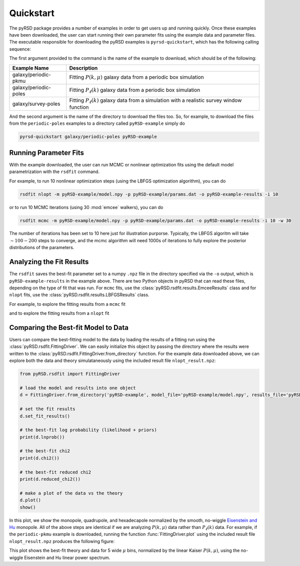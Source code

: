 Quickstart
==========

The pyRSD package provides a number of examples in order to get users
up and running quickly. Once these examples have been downloaded, the
user can start running their own parameter fits using the example data
and parameter files. The executable responsible for downloading the pyRSD
examples is ``pyrsd-quickstart``, which has the following calling sequence:

.. command-output:: pyrsd-quickstart -h

The first argument provided to the command is the name of the example
to download, which should be of the following:

===================== ===============================================================================================
**Example Name**      **Description**
galaxy/periodic-pkmu  Fitting :math:`P(k,\mu)` galaxy data from a periodic box simulation
galaxy/periodic-poles Fitting :math:`P_\ell(k)` galaxy data from a periodic box simulation
galaxy/survey-poles   Fitting :math:`P_\ell(k)` galaxy data from a simulation with a realistic survey window function
===================== ===============================================================================================

And the second argument is the name of the directory to download the files too.
So, for example, to download the files from the ``periodic-poles`` examples to
a directory called ``pyRSD-example`` simply do

.. code-block:: bash

    pyrsd-quickstart galaxy/periodic-poles pyRSD-example

Running Parameter Fits
----------------------

With the example downloaded, the user can run MCMC or nonlinear optimization
fits using the default model parametrization with the ``rsdfit`` command.

For example, to run 10 nonlinear optimization steps (using the LBFGS
optimization algorithm), you can do

.. code-block:: bash

    rsdfit nlopt -m pyRSD-example/model.npy -p pyRSD-example/params.dat -o pyRSD-example-results -i 10

or to run 10 MCMC iterations (using 30 :mod:`emcee` walkers), you can do

.. code-block:: bash

    rsdfit mcmc -m pyRSD-example/model.npy -p pyRSD-example/params.dat -o pyRSD-example-results -i 10 -w 30

The number of iterations has been set to 10 here just for illustration purporse.
Typically, the LBFGS algoritm will take :math:`\sim100-200` steps to converge,
and the mcmc algorithm will need 1000s of iterations to fully explore the
posterior distributions of the parameters.

Analyzing the Fit Results
-------------------------

The ``rsdfit`` saves the best-fit parameter set to a numpy ``.npz`` file in
the directory specified via the ``-o`` output, which is ``pyRSD-example-results``
in the example above. There are two Python objects in pyRSD that can read these
files, depending on the type of fit that was run. For ``mcmc`` fits, use the
:class:`pyRSD.rsdfit.results.EmceeResults` class and for ``nlopt`` fits, use
the :class:`pyRSD.rsdfit.results.LBFGSResults` class.

.. ipython:: python

    import os
    os.chdir('data')
    print(os.path.abspath('.'))

For example, to explore the fitting results from a ``mcmc`` fit

.. ipython:: python

    from pyRSD.rsdfit.results import EmceeResults, LBFGSResults

    mcmc_results = EmceeResults.from_npz('mcmc_result.npz')

    # print out a summary of the parameters, with mean values and 68% and 95% intervals
    print(mcmc_results)

    # access parameters like a dictionary
    fsat = mcmc_results['fs']

    print(fsat.median)


and to explore the fitting results from a ``nlopt`` fit

.. ipython:: python

    nlopt_results = LBFGSResults.from_npz('nlopt_result.npz')

    # print out a summary of the parameters, with best-fit values
    print(nlopt_results)

    # access best-fit values like a dictionary
    fsat = nlopt_results['fs']

    print(fsat)

Comparing the Best-fit Model to Data
------------------------------------

Users can compare the best-fitting model to the data by loading the
results of a fitting run using the :class:`pyRSD.rsdfit.FittingDriver`.
We can easily initialize this object by passing the directory where the results
were written to the :class:`pyRSD.rsdfit.FittingDriver.from_directory` function.
For the example data downloaded above, we can explore both the data
and theory simulataneously using the included result file
``nlopt_result.npz``:

.. code-block:: python

    from pyRSD.rsdfit import FittingDriver

    # load the model and results into one object
    d = FittingDriver.from_directory('pyRSD-example', model_file='pyRSD-example/model.npy', results_file='pyRSD-example/nlopt_result.npz')

    # set the fit results
    d.set_fit_results()

    # the best-fit log probability (likelihood + priors)
    print(d.lnprob())

    # the best-fit chi2
    print(d.chi2())

    # the best-fit reduced chi2
    print(d.reduced_chi2())

    # make a plot of the data vs the theory
    d.plot()
    show()

.. image:: _static/periodic-poles-plot.png
    :align: center

In this plot, we show the monopole, quadrupole, and hexadecapole normalized
by the smooth, no-wiggle `Eisenstein and Hu <https://arxiv.org/abs/astro-ph/9710252>`_
monopole. All of the above steps are identical if we are analyzing :math:`P(k,\mu)`
data rather than :math:`P_\ell(k)` data. For example, if the ``periodic-pkmu``
example is downloaded, running the function :func:`FittingDriver.plot` using
the included result file ``nlopt_result.npz`` produces the following figure:

.. image:: _static/periodic-pkmu-plot.png
    :align: center

This plot shows the best-fit theory and data for 5 wide :math:`\mu` bins, normalized
by the linear Kaiser :math:`P(k,\mu)`, using the no-wiggle Eisenstein and Hu
linear power spectrum.

.. ipython:: python
    :suppress:

    import os
    os.chdir('..'')

